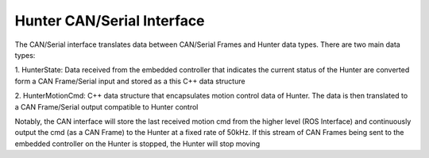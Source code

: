 ***************************
Hunter CAN/Serial Interface
***************************
The CAN/Serial interface translates data between CAN/Serial Frames and Hunter data types. There are two main data types:

1. HunterState: Data received from the embedded controller that indicates the current status of the Hunter 
are converted form a CAN Frame/Serial input and stored as a this C++ data structure

2. HunterMotionCmd: C++ data structure that encapsulates motion control data of Hunter. 
The data is then translated to a CAN Frame/Serial output compatible to Hunter control


Notably, the CAN interface will store the last received motion cmd from the higher level (ROS Interface) 
and continuously output the cmd (as a CAN Frame)
to the Hunter at a fixed rate of 50kHz. 
If this stream of CAN Frames being sent to the embedded controller on the Hunter is stopped, the Hunter will stop moving 
